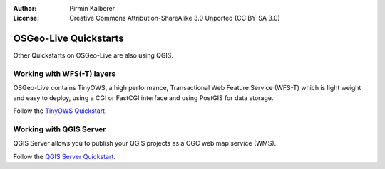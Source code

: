:Author: Pirmin Kalberer
:License: Creative Commons Attribution-ShareAlike 3.0 Unported  (CC BY-SA 3.0)

********************************************************************************
OSGeo-Live Quickstarts
********************************************************************************

Other Quickstarts on OSGeo-Live are also using QGIS.

Working with WFS(-T) layers
================================================================================

OSGeo-Live contains TinyOWS, a high performance, Transactional Web Feature Service (WFS-T) which is light weight and easy to deploy, using a CGI or FastCGI interface and using PostGIS for data storage.

Follow the `TinyOWS Quickstart`_.

.. _`TinyOWS Quickstart`: ../../en/quickstarts/tinyows_quickstart.html


Working with QGIS Server
================================================================================

QGIS Server allows you to publish your QGIS projects as a OGC web map service (WMS).

Follow the `QGIS Server Quickstart`_.

.. _`QGIS Server Quickstart`: ../../en/quickstarts/qgis_mapserver_quickstart.html
